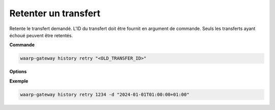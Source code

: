 =====================
Retenter un transfert
=====================

.. program:: waarp-gateway history retry

Retente le transfert demandé. L'ID du transfert doit être fournit en
argument de commande. Seuls les transferts ayant échoué peuvent être retentés.

**Commande**

.. code-block:: shell

   waarp-gateway history retry "<OLD_TRANSFER_ID>"

**Options**

.. option:: -d <DATE>, --date=<DATE>

   La date à laquelle le transfert redémarrera. Par défaut, le transfert
   redémarre immédiatement. La date doit être renseignée en suivant le
   format standard ISO 8601 tel qu'il est décrit dans la
   :rfc:`3339`.

**Exemple**

.. code-block:: shell

   waarp-gateway history retry 1234 -d "2024-01-01T01:00:00+01:00"
